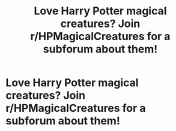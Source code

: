 #+TITLE: Love Harry Potter magical creatures? Join r/HPMagicalCreatures for a subforum about them!

* Love Harry Potter magical creatures? Join r/HPMagicalCreatures for a subforum about them!
:PROPERTIES:
:Author: Tivome
:Score: 4
:DateUnix: 1607423053.0
:DateShort: 2020-Dec-08
:FlairText: Discussion
:END:
